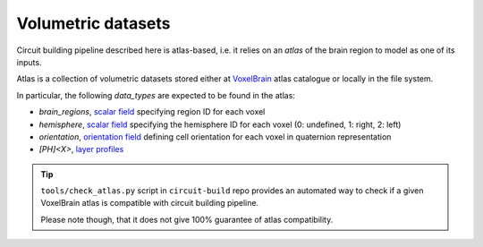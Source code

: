.. _ref-atlas:

Volumetric datasets
===================

Circuit building pipeline described here is atlas-based, i.e. it relies on an *atlas* of the brain region to model as one of its inputs.

Atlas is a collection of volumetric datasets stored either at `VoxelBrain <http://voxels.nexus.apps.bbp.epfl.ch/api/analytics/atlas/releases/>`_ atlas catalogue or locally in the file system.

In particular, the following *data_types* are expected to be found in the atlas:

- `brain_regions`, `scalar field <https://bbpteam.epfl.ch/project/spaces/display/NRINF/Scalar+Value+Image>`_ specifying region ID for each voxel
- `hemisphere`, `scalar field <https://bbpteam.epfl.ch/project/spaces/display/NRINF/Scalar+Value+Image>`_ specifying the hemisphere ID for each voxel (0: undefined, 1: right, 2: left)
- `orientation`, `orientation field <https://bbpteam.epfl.ch/project/spaces/display/NRINF/Orientation+Field>`_ defining cell orientation for each voxel in quaternion representation
- `[PH]<X>`, `layer profiles <https://bbpteam.epfl.ch/documentation/projects/placement-algorithm/latest/index.html#ref-data-atlas>`_

.. tip::

    ``tools/check_atlas.py`` script in ``circuit-build`` repo provides an automated way to check if a given VoxelBrain atlas is compatible with circuit building pipeline.

    Please note though, that it does not give 100% guarantee of atlas compatibility.
